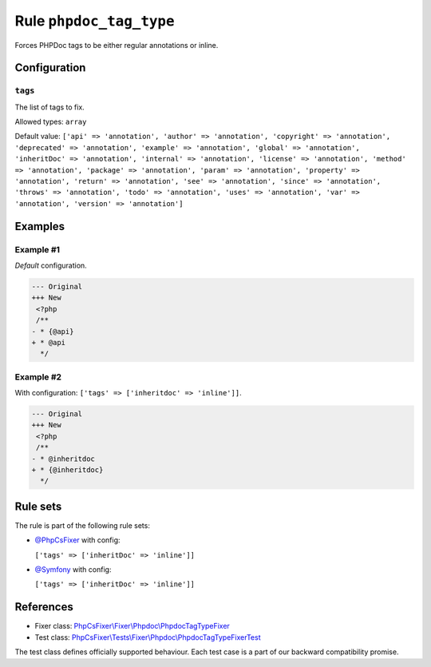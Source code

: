 ========================
Rule ``phpdoc_tag_type``
========================

Forces PHPDoc tags to be either regular annotations or inline.

Configuration
-------------

``tags``
~~~~~~~~

The list of tags to fix.

Allowed types: ``array``

Default value: ``['api' => 'annotation', 'author' => 'annotation', 'copyright' => 'annotation', 'deprecated' => 'annotation', 'example' => 'annotation', 'global' => 'annotation', 'inheritDoc' => 'annotation', 'internal' => 'annotation', 'license' => 'annotation', 'method' => 'annotation', 'package' => 'annotation', 'param' => 'annotation', 'property' => 'annotation', 'return' => 'annotation', 'see' => 'annotation', 'since' => 'annotation', 'throws' => 'annotation', 'todo' => 'annotation', 'uses' => 'annotation', 'var' => 'annotation', 'version' => 'annotation']``

Examples
--------

Example #1
~~~~~~~~~~

*Default* configuration.

.. code-block:: diff

   --- Original
   +++ New
    <?php
    /**
   - * {@api}
   + * @api
     */

Example #2
~~~~~~~~~~

With configuration: ``['tags' => ['inheritdoc' => 'inline']]``.

.. code-block:: diff

   --- Original
   +++ New
    <?php
    /**
   - * @inheritdoc
   + * {@inheritdoc}
     */

Rule sets
---------

The rule is part of the following rule sets:

- `@PhpCsFixer <./../../ruleSets/PhpCsFixer.rst>`_ with config:

  ``['tags' => ['inheritDoc' => 'inline']]``

- `@Symfony <./../../ruleSets/Symfony.rst>`_ with config:

  ``['tags' => ['inheritDoc' => 'inline']]``


References
----------

- Fixer class: `PhpCsFixer\\Fixer\\Phpdoc\\PhpdocTagTypeFixer <./../../../src/Fixer/Phpdoc/PhpdocTagTypeFixer.php>`_
- Test class: `PhpCsFixer\\Tests\\Fixer\\Phpdoc\\PhpdocTagTypeFixerTest <./../../../tests/Fixer/Phpdoc/PhpdocTagTypeFixerTest.php>`_

The test class defines officially supported behaviour. Each test case is a part of our backward compatibility promise.
